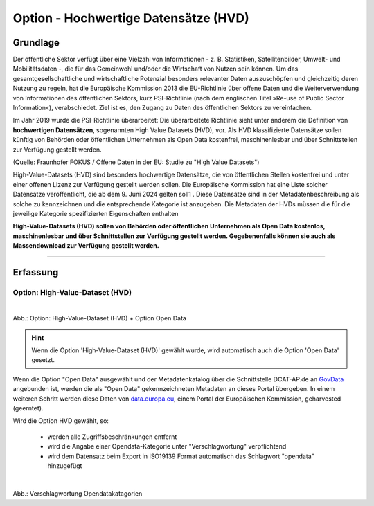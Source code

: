
--------------------------------------
Option - Hochwertige Datensätze (HVD)
--------------------------------------

Grundlage
^^^^^^^^^

Der öffentliche Sektor verfügt über eine Vielzahl von Informationen - z. B. Statistiken, Satellitenbilder, Umwelt- und Mobilitätsdaten -, die für das Gemeinwohl und/oder die Wirtschaft von Nutzen sein können. Um das gesamtgesellschaftliche und wirtschaftliche Potenzial besonders relevanter Daten auszuschöpfen und gleichzeitig deren Nutzung zu regeln, hat die Europäische Kommission 2013 die EU-Richtlinie über offene Daten und die Weiterverwendung von Informationen des öffentlichen Sektors, kurz PSI-Richtlinie (nach dem englischen Titel »Re-use of Public Sector Information«), verabschiedet. Ziel ist es, den Zugang zu Daten des öffentlichen Sektors zu vereinfachen.

Im Jahr 2019 wurde die PSI-Richtlinie überarbeitet: Die überarbeitete Richtlinie sieht unter anderem die Definition von **hochwertigen Datensätzen**, sogenannten High Value Datasets (HVD), vor. Als HVD klassifizierte Datensätze sollen künftig von Behörden oder öffentlichen Unternehmen als Open Data kostenfrei, maschinenlesbar und über Schnittstellen zur Verfügung gestellt werden. 

(Quelle: Fraunhofer FOKUS / Offene Daten in der EU: Studie zu "High Value Datasets")

High-Value-Datasets (HVD) sind besonders hochwertige Datensätze, die von öffentlichen Stellen kostenfrei und unter einer offenen Lizenz zur Verfügung gestellt werden sollen. Die Europäische Kommission hat eine Liste solcher Datensätze veröffentlicht, die ab dem 9. Juni 2024 gelten soll1 . Diese Datensätze sind in der Metadatenbeschreibung als solche zu kennzeichnen und die entsprechende Kategorie ist anzugeben. Die Metadaten der HVDs müssen die für die jeweilige Kategorie spezifizierten Eigenschaften enthalten

**High-Value-Datasets (HVD) sollen von Behörden oder öffentlichen Unternehmen als Open Data kostenlos, maschinenlesbar und über Schnittstellen zur Verfügung gestellt werden. Gegebenenfalls können sie auch als Massendownload zur Verfügung gestellt werden.**

-----------------------------------------------------------------------------------------------------------------------

Erfassung
^^^^^^^^^

Option: High-Value-Dataset (HVD)
""""""""""""""""""""""""""""""""

.. figure:: ../../../../img/ige/erfassung/ige_metadaten/datensatztypen/option/checkboxen/metaver_checkbox_typ_opendata+hvd
   :align: left
   :scale: 90
   :figwidth: 100%

Abb.: Option: High-Value-Dataset (HVD) + Option Open Data

.. hint:: Wenn die Option 'High-Value-Dataset (HVD)' gewählt wurde, wird automatisch auch die Option 'Open Data' gesetzt.

Wenn die Option "Open Data" ausgewählt und der Metadatenkatalog über die Schnittstelle DCAT-AP.de an `GovData <https://www.govdata.de/>`_ angebunden ist, werden die als "Open Data" gekennzeichneten Metadaten an dieses Portal übergeben. In einem weiteren Schritt werden diese Daten von `data.europa.eu <https://data.europa.eu/de/trening/what-open-data>`_, einem Portal der Europäischen Kommission, geharvested (geerntet).


Wird die Option HVD gewählt, so:

  - werden alle Zugriffsbeschränkungen entfernt
  - wird die Angabe einer Opendata-Kategorie unter "Verschlagwortung" verpflichtend
  - wird dem Datensatz beim Export in ISO19139 Format automatisch das Schlagwort "opendata" hinzugefügt


.. figure:: ../../../../img/ige/erfassung/ige_metadaten/datensatztypen/option/checkboxen/metaver_checkbox_typ_hvd.png
   :align: left
   :scale: 90
   :figwidth: 100%

Abb.: Verschlagwortung Opendatakatagorien